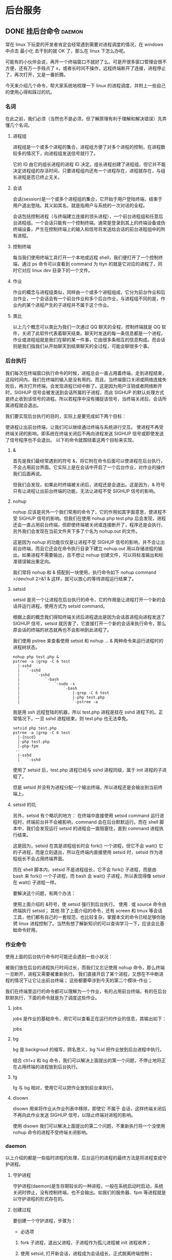 #+hugo_base_dir: ~/projects/blog/lijwxg

* 后台服务

** DONE 挂后台命令                                                   :daemon:
   CLOSED: [2018-11-25 Sat 22:43]
   :properties:
   :export_file_name: 后台进程
   :end:
常在 linux 下玩耍的开发者肯定会经常遇到需要对进程调度的情况，在 windows 中点击 最小化 去干别的就 OK 了，那么在 linux 下怎么办呢。

#+hugo: more
可能有的小伙伴会说，再开一个终端窗口不就好了么。可是开很多窗口管理会很不方便，还有万一手贱点了 x，或者长时间不操作，远程终端断开了连接，进程停止了，再次打开，又是一番折腾。

今天来介绍几个命令，帮大家系统地梳理一下 linux 的进程调度，并附上一些自己的使用心得和踩过的坑。

*** 名词

在此之前，我们必须（当然也不是必须，但了解原理有利于理解和解决错误）先弄懂几个名词。

**** 进程组

进程组是一个或多个进程的集合，进程组方便了对多个进程的控制，在进程数较多的情况下，向进程组发送信号就行了。

它的 ID 由它的组长进程的进程 ID 决定。组长进程创建了进程组，但它并不能决定进程组的存活时间，只要进程组内还有一个进程存在，进程就存在，与组长进程是否已终止无关。

**** 会话

会话(session)是一个或多个进程组的集合，它开始于用户登陆终端，结束于用户退出登陆。其义如其名，就是指用户与系统的一次对话的全程。

会话包括控制进程（与终端建立连接的领头进程），一个前台进程组和任意后台进程组。一个会话只能有一个控制终端，通常是登录到其上的终端设备或伪终端设备，产生在控制终端上的输入和信号将发送给会话的前台进程组中的所有进程。

**** 控制终端

每当我们使用终端工具打开一个本地或远程 shell，我们便打开了一个控制终端，通过 ps 命令可以查看到 command 为 ttyn 的就是它对应的进程了，同时它对应 linux /dev/ 目录下的一个文件。

**** 作业

作业的概念与进程组类似，同样由一个或多个进程组成，它分为前台作业和后台作业，一个会话会有一个前台作业和多个后台作业，与进程组不同的是，作业内的某个进程产生的子进程并不属于这个作业。

**** 类比

以上几个概念可以类比为我们一次通过 QQ 聊天的全程，控制终端就是 QQ 软件，关闭了此软件代表着聊天结束。聊天时发送的每一条信息都是一个进程，作业或进程组就是我们在聊的某一件事，它由很多条相互的信息构成。而会话则是我们指我们从开始聊天到结束聊天的全过程，可能会聊很多个事。

*** 后台执行

我们每次在终端窗口执行命令的时候，进程总会一直占用着终端，走到进程结束，这段时间内，我们在终端的输入是没有用的。而且，当终端窗口关闭或网络连接失败后，再次打开终端，会发现进程已经中断了。这是因为用户注销或者网络断开时，SIGHUP 信号会被发送到会话所属的子进程，而此 SIGHUP 的默认处理方式是终止收到该信号的进程。所以若程序中没有捕捉该信号，当终端关闭后，会话所属进程就会退出。

我们要实现后台执行的目的，实际上是要完成如下两个目标：

使进程让出前台终端，让我们可以继续通过终端与系统进行交互。
使进程不再受终端关闭的影响，即系统在终端关闭后不再向进程发送 SIGHUP 信号或即使发送了信号程序也不会退出。
以下的命令就围绕着这两个目标来实现。

**** &

首先是我们最经常遇到的符号 &，将它附在命令后面可以使进程在后台执行，不会占用前台界面。它实际上是在会话中开启了一个后台作业，对作业的操作我们后面再说。

但我们会发现，如果此时终端被关闭后，进程还是会退出。这是因为，& 符号只有让进程让出前台终端的功能，无法让进程不受 SIGHUP 信号的影响。

**** nohup

nohup 应该是另外一个我们常用的命令了，它的作用如其字面意思，使进程不受 SIGHUP 信号的影响。但我们在使用 nohup php test.php 后会发现，进程还会一直占用前台终端，但即使终端被关闭或连接断开了，程序还是会执行，另外我们会发现在当前文件夹下多了个名为 nohup.out 的文件。

这是因为 nohup 的功能仅仅是让进程不受 SIGHUP 信号的影响，并不会让出前台终端，而且它还会在命令执行目录下建立 nohup.out 用以存储进程的输出。如果进程不需要输出，且不想让 nohup 创建文件，可以将标准输出和标准错误输出重定向。

我们常将 nohup 和 & 搭配到一块使用，执行命令如下 nohup command >/dev/null 2>&1 & 这样，就可以放心的等待进程运行结果了。

**** setsid

setsid 是另一个让进程在后台执行的命令，它的作用是让进程打开一个新的会话并运行进程，使用方式为 setsid command。

根据上面的概念我们得知终端关闭后进程退出是因为会话首进程向进程发送了 SIGHUP 信号，setsid 就厉害了，它直接打开一个新的会话来执行命令，那么原会话的终端的状态就再也不会影响到此进程了。

我们使用 pstree 来查看使用 setsid 和 nohup ... & 两种命令来运行进程时的进程树状态。

#+begin_src shell
nohup php test.php &
pstree -a |grep -C 6 test
  |-sshd
  |   `-sshd
  |       `-sshd
  |           `-bash
  |               `-sudo -s
  |                   `-bash
  |                       |-grep -C 6 test
  |                       |-php test.php
  |                       `-pstree -a
#+end_src

我是用 ssh 远程登陆的机器，所以 test.php 进程是挂在 sshd 进程下的。正常情况下，一旦 sshd 进程结束，则 test.php 也无法幸免。

#+begin_src shell
setsid php test.php
pstree -a |grep -C 6 test
  |-{nscd}
  |-php test.php
  |-php-fpm
 --
  |-sshd
  |   `-sshd
#+END_SRC

使用了 setsid 后，test.php 进程已经与 sshd 进程同级，属于 init 进程的子进程了。

但是 setsid 并没有为进程分配一个输出终端，所以进程还是会输出到当前终端上。

**** setsid 的坑

另外，setsid 有个略坑的地方： 在终端中直接使用 setsid command 运行进程时，终端前台并不会被影响，command 会在后台默默运行。而在 shell 脚本中，我们会发现运行 setsid 的进程会一直阻塞住，直到 command 进程执行结束。

这是因为，setsid 在其是进程组长时会 fork() 一个进程，但它不会 wait() 它的子进程，而是立刻退出，所以在终端内直接使用 setsid 时，setsid 作为进程组长不会占用终端界面。

而在 shell 脚本内，setsid 不是进程组长，它不会 fork() 子进程，而是由 bash 来 fork() 一个子进程，而 bash 会 wait() 子进程，所以表现得像 setsid 在 wait() 子进程一样。

要解决这个问题，有两个办法：

使用上面介绍的 &符号，使 setsid 强行到后台执行。
使用 . 或 source 命令由终端执行 setsid；
其他
除了上面介绍的命令，还有 screen 和 tmux 等会话工具，他们都有自己的一套规范，也比较复杂，掌握本文的命令已经足够你驰骋 linux 进程控制了。当然有想了解新知识的可以查询学习一下，应该会比基础命令好用。

*** 作业命令

使用上面的后台执行命令时可能还会遇到一些小状况：

被我们放在后台的进程执行时间过长，而我们又忘记使用 nohup 命令，那么终端一旦断开，进程又需要被重新执行。
我们直接开启了某个进程，又想在不中断进程的情况下让它让出前台终端；
这些都要牵涉到今天的第二个模块--作业；

我们在终端里运行的命令都可以理解为一个作业，有的占用前台终端，有的在后台默默执行，下面的命令就是为了调度这些作业。

**** jobs

jobs 是作业的基础命令，用它可以查看正在运行的作业的信息，其输出如下：

jobs
[1]- Running php test.php &
[2]+ Stopped php test.php
前面[ ]内的数字是作业 ID，也是后面我们要操作作业的标识，然后是作业状态和命令。

ctrl+z
ctrl+z 严格来说并是作业命令，它只是向当前进程发送一个 SIGSTOP 信号，促使进程进入暂停(stopped)状态，此状态下，进程状态会被系统保存，此进程会被放置到作业队列中去，而让出进程终端。

使用它，我们可以暂停正在占用终端的进程而不停止它，从而让我们使用终端命令来操作此进程。

**** bg

bg 是 backgroud 的缩写，顾名思义，bg %id 把作业放到后台进程中执行。

结合 ctrl+z 和 bg 命令，我们可以解决上面提出的第一个问题，不停止地将正在占用终端的进程放到后台执行。

**** fg

fg 与 bg 相对，使用它可以把作业放到前台来执行。

**** disown

disown 用来将作业从作业列表中移除，即使它 不属于 会话，这样终端关闭后不再向此作业发送 SIGHUP 信号，以阻止终端对进程的影响。

使用 disown 我们可以解决上面提出的第二个问题，不重新执行将一个没使用 nohup 命令的进程不受终端关闭影响。

*** daemon

以上介绍的都是一些临时进程的处理，后台运行的进程的最终方法是将进程变成守护进程。

**** 守护进程

守护进程(daemon)是生存期较长的一种进程，一般在系统启动时启动，系统关闭时停止，没有控制终端，也不会输出。如我们的服务器、fpm 等进程就是以守护进程的形式存在的。

**** 创建过程

要创建一个守护进程，步骤为：

- 必选项

1. fork 子进程，退出父进程，子进程作为孤儿进程被 init 进程收养；
2. 使用 setsid, 打开新会话，进程成为会话组长，正式脱离终端控制；
3. 设置信号处理（特别是子进程退出处理）；

   - 可选项：

4. 使用 chdir 改变进程工作目录，一般到根目录下，防止占用可卸载文件系统；

5. 用 umask 重设文件权限掩码，不再继承父进程的文件权限设置；

6. 关闭父进程打开的文件描述符；

**** 代码

以下是 php 创建守护进程的伪代码，另外我的另一篇博客 初探 PHP 多进程 也稍微介绍了一些相关内容：

#+begin_src php
$pid = pcntl_fork();
if ($pid > 0) {
    exit; // 父进程直接退出
} elseif ($pid < 0) {
    throw_error(); // 进程创建失败
}

posix_setsid(); // setsid成为会话领导进程
chdir($dir); // 切换目录
umask(0); // 重置文件权限mask
close_fd(); // 关闭父进程的文件描述符
pcntl_signal($signal, $func); // 注册信号处理函数

while (true) {
    do_job(); // 处理进程任务
    pcntl_signal_dispatch(); // 分发信号处理
}
#+end_src

*** 总结

linux 是开发者的基础技能，而进程的调度更是我们常用的功能，希望读完本文的同学们能有所收获。

又有大半个月没发博客了，最近鼓捣着重构代码，经常会在一个点上纠结半天，不知不觉就加了个班。而且这个是个没法精确度量工作量和目标的活儿，优化没有尽头嘛。不过由于要更多地考虑一下代码的抽象、效率和扩展，对自己也是个挑战，算是乐在其中吧~

最近可能会考虑写一个守护进程和 cron 进程调度器，嗯，希望给我算到工作量里，哈哈~想写的太多了，只怨自己还不够强大。。。

来源[[http://www.cnblogs.com/zhenbianshu/p/7152327.html][http://www.cnblogs.com/zhenbianshu/p/7152327.html]]
